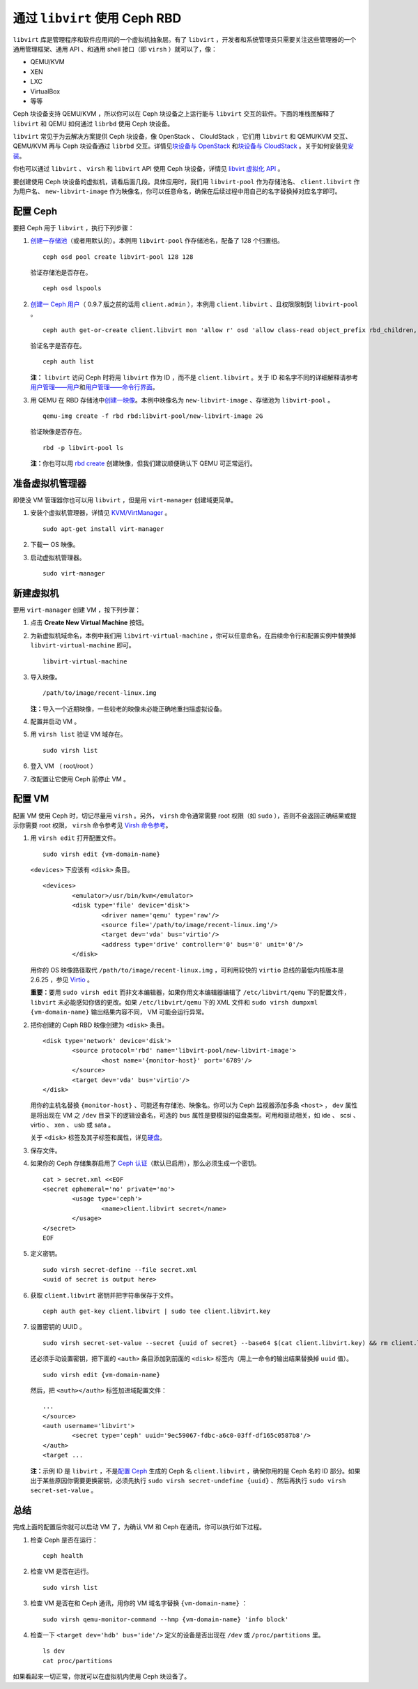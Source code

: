 =================================
 通过 ``libvirt`` 使用 Ceph RBD
=================================

.. index:: Ceph Block Device; livirt

``libvirt`` 库是管理程序和软件应用间的一个虚拟机抽象层。有了 ``libvirt`` ，开发者\
和系统管理员只需要关注这些管理器的一个通用管理框架、通用 API 、和通用 shell 接口\
（即 ``virsh`` ）就可以了，像：

- QEMU/KVM
- XEN
- LXC
- VirtualBox
- 等等

Ceph 块设备支持 QEMU/KVM ，所以你可以在 Ceph 块设备之上运行能与 ``libvirt`` 交互\
的软件。下面的堆栈图解释了 ``libvirt`` 和 QEMU 如何通过 ``librbd`` 使用 Ceph 块设\
备。


.. ditaa::  +---------------------------------------------------+
            |                     libvirt                       |
            +------------------------+--------------------------+
                                     |
                                     | configures
                                     v
            +---------------------------------------------------+
            |                       QEMU                        |
            +---------------------------------------------------+
            |                      librbd                       |
            +------------------------+-+------------------------+
            |          OSDs          | |        Monitors        |
            +------------------------+ +------------------------+


``libvirt`` 常见于为云解决方案提供 Ceph 块设备，像 OpenStack 、 ClouldStack ，它\
们用 ``libvirt`` 和 QEMU/KVM 交互、 QEMU/KVM 再与 Ceph 块设备通过 ``librbd`` 交\
互。详情见\ `块设备与 OpenStack`_ 和\ `块设备与 CloudStack`_ 。关于如何安装见\ \
`安装`_\ 。

你也可以通过 ``libvirt`` 、 ``virsh`` 和 ``libvirt`` API 使用 Ceph 块设备，详\
情见 `libvirt 虚拟化 API`_ 。

要创建使用 Ceph 块设备的虚拟机，请看后面几段。具体应用时，我们用 ``libvirt-pool`` \
作为存储池名、 ``client.libvirt`` 作为用户名、 ``new-libvirt-image`` 作为映像名，\
你可以任意命名，确保在后续过程中用自己的名字替换掉对应名字即可。


配置 Ceph
=========

要把 Ceph 用于 ``libvirt`` ，执行下列步骤：

#. `创建一存储池`_\ （或者用默认的）。本例用 ``libvirt-pool`` 作存储池名，配备了 \
   128 个归置组。
   ::

	ceph osd pool create libvirt-pool 128 128

   验证存储池是否存在。
   ::

	ceph osd lspools

#. `创建一 Ceph 用户`_\ （ 0.9.7 版之前的话用 ``client.admin`` ），本例用 \
   ``client.libvirt`` 、且权限限制到 ``libvirt-pool`` 。
   ::

	ceph auth get-or-create client.libvirt mon 'allow r' osd 'allow class-read object_prefix rbd_children, allow rwx pool=libvirt-pool'

   验证名字是否存在。
   ::

	ceph auth list

   **注：** ``libvirt`` 访问 Ceph 时将用 ``libvirt`` 作为 ID ，而不是 \
   ``client.libvirt`` 。关于 ID 和名字不同的详细解释请参考\ `用户管理——用户`_\ \
   和\ `用户管理——命令行界面`_\ 。

#. 用 QEMU 在 RBD 存储池中\ `创建一映像`_\ 。本例中映像名为 \
   ``new-libvirt-image`` 、存储池为 ``libvirt-pool`` 。
   ::

	qemu-img create -f rbd rbd:libvirt-pool/new-libvirt-image 2G

   验证映像是否存在。
   ::

	rbd -p libvirt-pool ls

   **注：**\ 你也可以用 `rbd create`_ 创建映像，但我们建议顺便确认下 QEMU 可正常运\
   行。


准备虚拟机管理器
================

即使没 VM 管理器你也可以用 ``libvirt`` ，但是用 ``virt-manager`` 创建域更简单。

#. 安装个虚拟机管理器，详情见 `KVM/VirtManager`_ 。
   ::

	sudo apt-get install virt-manager

#. 下载一 OS 映像。

#. 启动虚拟机管理器。
   ::

	sudo virt-manager


新建虚拟机
==========

要用 ``virt-manager`` 创建 VM ，按下列步骤：

#. 点击 **Create New Virtual Machine** 按钮。

#. 为新虚拟机域命名，本例中我们用 ``libvirt-virtual-machine`` ，你可以任意命名，在\
   后续命令行和配置实例中替换掉 ``libvirt-virtual-machine`` 即可。
   ::

	libvirt-virtual-machine

#. 导入映像。
   ::

	/path/to/image/recent-linux.img

   **注：**\ 导入一个近期映像，一些较老的映像未必能正确地重扫描虚拟设备。

#. 配置并启动 VM 。

#. 用 ``virsh list`` 验证 VM 域存在。
   ::

	sudo virsh list

#. 登入 VM （ root/root ）

#. 改配置让它使用 Ceph 前停止 VM 。


配置 VM
=======

配置 VM 使用 Ceph 时，切记尽量用 ``virsh`` 。另外， ``virsh`` 命令通常需要 root \
权限（如 ``sudo`` ），否则不会返回正确结果或提示你需要 root 权限， ``virsh`` 命令\
参考见 `Virsh 命令参考`_\ 。

#. 用 ``virsh edit`` 打开配置文件。
   ::

	sudo virsh edit {vm-domain-name}

   ``<devices>`` 下应该有 ``<disk>`` 条目。
   ::

	<devices>
		<emulator>/usr/bin/kvm</emulator>
		<disk type='file' device='disk'>
			<driver name='qemu' type='raw'/>
			<source file='/path/to/image/recent-linux.img'/>
			<target dev='vda' bus='virtio'/>
			<address type='drive' controller='0' bus='0' unit='0'/>
		</disk>

   用你的 OS 映像路径取代 ``/path/to/image/recent-linux.img`` ，可利用较快的 \
   ``virtio`` 总线的最低内核版本是 2.6.25 ，参见 `Virtio`_ 。

   **重要：**\ 要用 ``sudo virsh edit`` 而非文本编辑器，如果你用文本编辑器编辑了 \
   ``/etc/libvirt/qemu`` 下的配置文件， ``libvirt`` 未必能感知你做的更改。如果 \
   ``/etc/libvirt/qemu`` 下的 XML 文件和 ``sudo virsh dumpxml {vm-domain-name}`` \
   输出结果内容不同， VM 可能会运行异常。

#. 把你创建的 Ceph RBD 映像创建为 ``<disk>`` 条目。
   ::

	<disk type='network' device='disk'>
		<source protocol='rbd' name='libvirt-pool/new-libvirt-image'>
			<host name='{monitor-host}' port='6789'/>
		</source>
		<target dev='vda' bus='virtio'/>
	</disk>

   用你的主机名替换 ``{monitor-host}`` 、可能还有存储池、映像名。你可以为 Ceph 监\
   视器添加多条 ``<host>`` ， ``dev`` 属性是将出现在 VM 之 ``/dev`` 目录下的逻辑\
   设备名，可选的 ``bus`` 属性是要模拟的磁盘类型。可用和驱动相关，如 ide 、 \
   scsi 、 virtio 、 xen 、 usb 或 sata 。

   关于 ``<disk>`` 标签及其子标签和属性，详见\ `硬盘`_\ 。

#. 保存文件。

#. 如果你的 Ceph 存储集群启用了 `Ceph 认证`_\ （默认已启用），那么必须生成一个密钥。
   ::

	cat > secret.xml <<EOF
	<secret ephemeral='no' private='no'>
		<usage type='ceph'>
			<name>client.libvirt secret</name>
		</usage>
	</secret>
	EOF

#. 定义密钥。
   ::

	sudo virsh secret-define --file secret.xml
	<uuid of secret is output here>

#. 获取 ``client.libvirt`` 密钥并把字符串保存于文件。
   ::

	ceph auth get-key client.libvirt | sudo tee client.libvirt.key

#. 设置密钥的 UUID 。
   ::

	sudo virsh secret-set-value --secret {uuid of secret} --base64 $(cat client.libvirt.key) && rm client.libvirt.key secret.xml

   还必须手动设置密钥，把下面的 ``<auth>`` 条目添加到前面的 ``<disk>`` 标签内（用\
   上一命令的输出结果替换掉 ``uuid`` 值）。
   ::

	sudo virsh edit {vm-domain-name}

   然后，把 ``<auth></auth>`` 标签加进域配置文件：
   ::

	...
	</source>
	<auth username='libvirt'>
		<secret type='ceph' uuid='9ec59067-fdbc-a6c0-03ff-df165c0587b8'/>
	</auth>
	<target ...

   **注：**\ 示例 ID 是 ``libvirt`` ，不是\ `配置 Ceph`_ 生成的 Ceph 名 \
   ``client.libvirt`` ，确保你用的是 Ceph 名的 ID 部分。如果出于某些原因你需要更换\
   密钥，必须先执行 ``sudo virsh secret-undefine {uuid}`` 、然后再执行 \
   ``sudo virsh secret-set-value`` 。


总结
====

完成上面的配置后你就可以启动 VM 了，为确认 VM 和 Ceph 在通讯，你可以执行如下过程。

#. 检查 Ceph 是否在运行：
   ::

	ceph health

#. 检查 VM 是否在运行。
   ::

	sudo virsh list

#. 检查 VM 是否在和 Ceph 通讯，用你的 VM 域名字替换 ``{vm-domain-name}`` ：
   ::

	sudo virsh qemu-monitor-command --hmp {vm-domain-name} 'info block'

#. 检查一下 ``<target dev='hdb' bus='ide'/>`` 定义的设备是否出现在 ``/dev`` 或 \
   ``/proc/partitions`` 里。
   ::

	ls dev
	cat proc/partitions

如果看起来一切正常，你就可以在虚拟机内使用 Ceph 块设备了。


.. _安装: ../../install
.. _libvirt 虚拟化 API: http://www.libvirt.org
.. _块设备与 OpenStack: ../rbd-openstack
.. _块设备与 CloudStack: ../rbd-cloudstack
.. _创建一存储池: ../../rados/operations/pools#create-a-pool
.. _创建一 Ceph 用户: ../../rados/operations/user-management#add-a-user
.. _创建一映像: ../qemu-rbd#creating-images-with-qemu
.. _Virsh 命令参考: http://www.libvirt.org/virshcmdref.html
.. _KVM/VirtManager: https://help.ubuntu.com/community/KVM/VirtManager
.. _Ceph 认证: ../../rados/configuration/auth-config-ref
.. _硬盘: http://www.libvirt.org/formatdomain.html#elementsDisks
.. _rbd create: ../rados-rbd-cmds#creating-a-block-device-image
.. _用户管理——用户: ../../rados/operations/user-management#user
.. _用户管理——命令行界面: ../../rados/operations/user-management#command-line-usage
.. _Virtio: http://www.linux-kvm.org/page/Virtio
